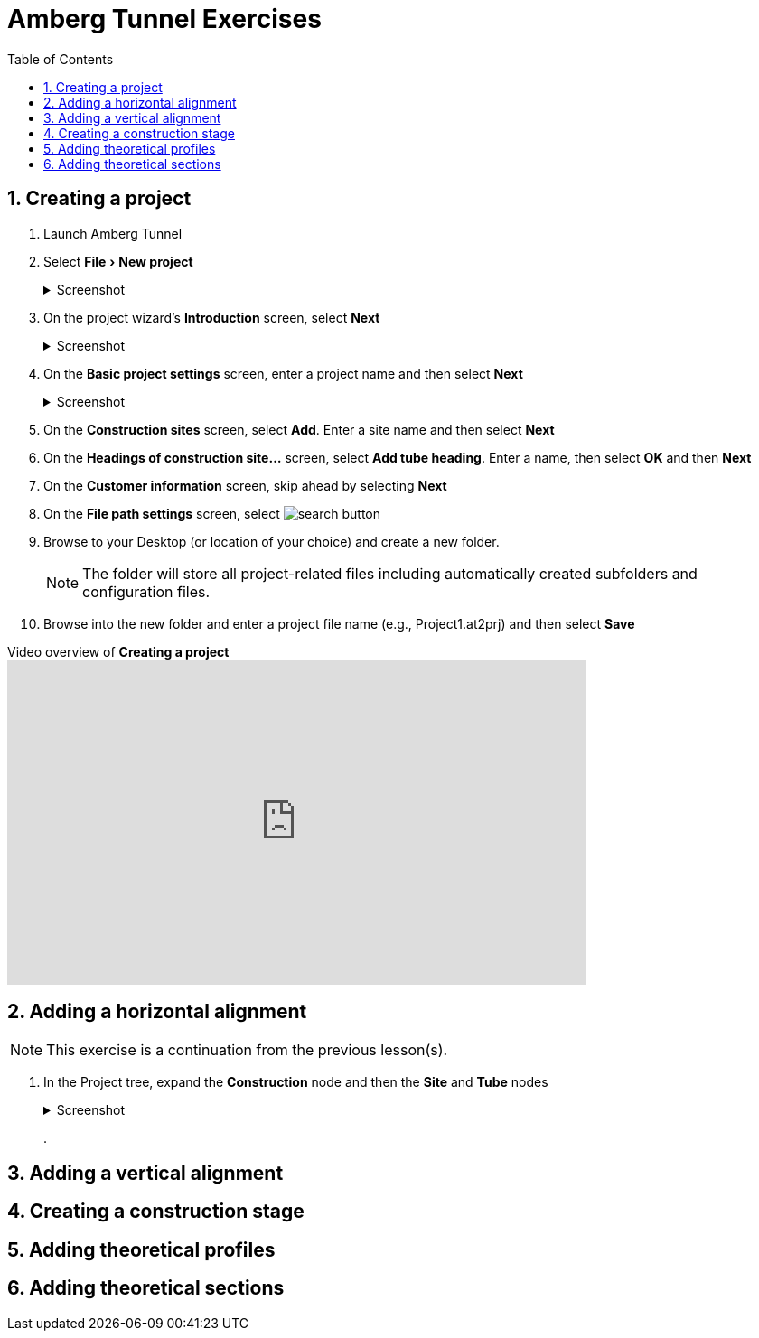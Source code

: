 = Amberg Tunnel Exercises
:experimental:
:data-uri:
:toc: left
:sectnums:

== Creating a project

. Launch Amberg Tunnel
. Select menu:File[New project]
+
--
.Screenshot
[%collapsible]
====
image::file-new-project.png[]
====
--
. On the project wizard's *Introduction* screen, select btn:[Next]
+
--
.Screenshot
[%collapsible]
====
image::new-project-introduction.png[]
====
-- 
. On the *Basic project settings* screen, enter a project name and then select btn:[Next]
+
--
.Screenshot
[%collapsible]
====
image::new-project-basic-project-settings.png[]
====
-- 
. On the *Construction sites* screen, select btn:[Add]. Enter a site name and then select btn:[Next]
. On the *Headings of construction site...* screen, select btn:[Add tube heading]. Enter a name, then select btn:[OK] and then btn:[Next]
. On the *Customer information* screen, skip ahead by selecting btn:[Next]
. On the *File path settings* screen, select image:button-search.png[search button] 
. Browse to your Desktop (or location of your choice) and create a new folder.
+
--
NOTE: The folder will store all project-related files including automatically created subfolders and configuration files.
--
. Browse into the new folder and enter a project file name (e.g., Project1.at2prj) and then select btn:[Save]

.Video overview of *Creating a project*
video::A9NmKhPYtNI[youtube, width=640, height=360]

== Adding a horizontal alignment

NOTE: This exercise is a continuation from the previous lesson(s).

. In the Project tree, expand the *Construction* node and then the *Site* and *Tube* nodes
+
--
.Screenshot
[%collapsible]
====
image::project-tree.png[]
====
--
. 

== Adding a vertical alignment

== Creating a construction stage

== Adding theoretical profiles

== Adding theoretical sections